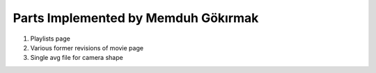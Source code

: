 Parts Implemented by Memduh Gökırmak
================================
1. Playlists page
2. Various former revisions of movie page
3. Single avg file for camera shape

